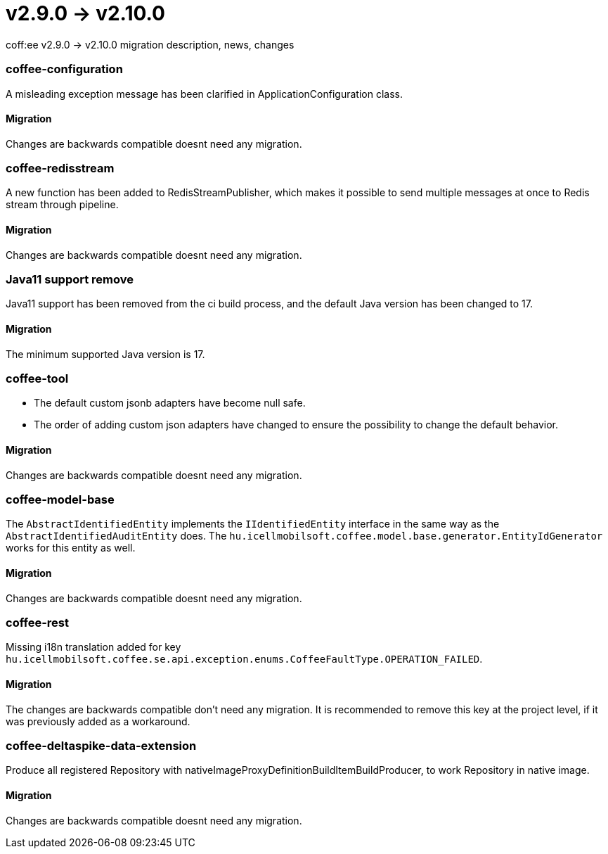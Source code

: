 = v2.9.0 → v2.10.0

coff:ee v2.9.0 -> v2.10.0 migration description, news, changes

=== coffee-configuration

A misleading exception message has been clarified in ApplicationConfiguration class.

==== Migration

Changes are backwards compatible doesnt need any migration.

=== coffee-redisstream

A new function has been added to RedisStreamPublisher, which makes it possible to send multiple messages at once to Redis stream through pipeline.

==== Migration

Changes are backwards compatible doesnt need any migration.

=== Java11 support remove
Java11 support has been removed from the ci build process, and the default Java version has been changed to 17.

==== Migration
The minimum supported Java version is 17.

=== coffee-tool
* The default custom jsonb adapters have become null safe.
* The order of adding custom json adapters have changed to ensure the possibility to change the default behavior.

==== Migration
Changes are backwards compatible doesnt need any migration.

=== coffee-model-base

The `AbstractIdentifiedEntity` implements the `IIdentifiedEntity` interface in the same way as the `AbstractIdentifiedAuditEntity` does.
The `hu.icellmobilsoft.coffee.model.base.generator.EntityIdGenerator` works for this entity as well.

==== Migration

Changes are backwards compatible doesnt need any migration.

=== coffee-rest

Missing i18n translation added for key `hu.icellmobilsoft.coffee.se.api.exception.enums.CoffeeFaultType.OPERATION_FAILED`.

==== Migration

The changes are backwards compatible don't need any migration. It is recommended to remove this key at the project level, if it was previously added as a workaround.

=== coffee-deltaspike-data-extension

Produce all registered Repository with nativeImageProxyDefinitionBuildItemBuildProducer, to work Repository in native image.

==== Migration

Changes are backwards compatible doesnt need any migration.

